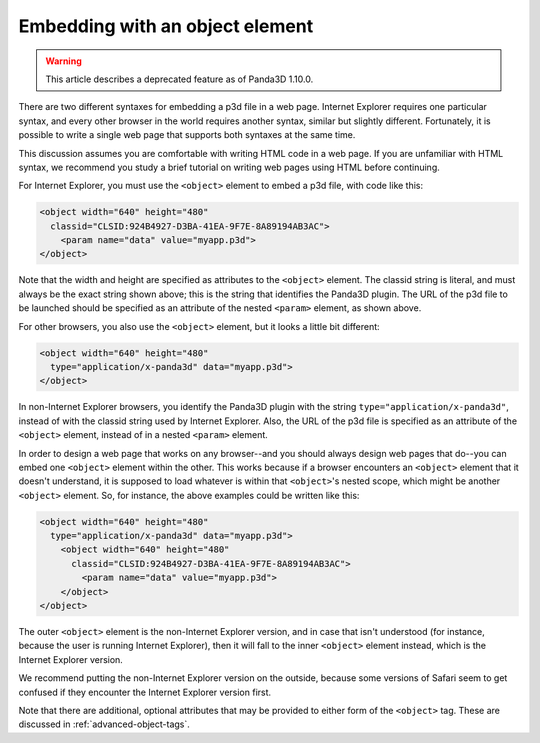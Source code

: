.. _embedding-with-an-object-element:

Embedding with an object element
================================

.. warning::

   This article describes a deprecated feature as of Panda3D 1.10.0.

There are two different syntaxes for embedding a p3d file in a web page.
Internet Explorer requires one particular syntax, and every other browser in
the world requires another syntax, similar but slightly different.
Fortunately, it is possible to write a single web page that supports both
syntaxes at the same time.

This discussion assumes you are comfortable with writing HTML code in a web
page. If you are unfamiliar with HTML syntax, we recommend you study a brief
tutorial on writing web pages using HTML before continuing.

For Internet Explorer, you must use the
``<object>`` element to embed a p3d
file, with code like this:

.. code-block:: html

   <object width="640" height="480"
     classid="CLSID:924B4927-D3BA-41EA-9F7E-8A89194AB3AC">
       <param name="data" value="myapp.p3d">
   </object>

Note that the width and height are specified as attributes to the
``<object>`` element. The classid
string is literal, and must always be the exact string shown above; this is
the string that identifies the Panda3D plugin. The URL of the p3d file to be
launched should be specified as an attribute of the nested
``<param>`` element, as shown
above.

For other browsers, you also use the
``<object>`` element, but it looks a
little bit different:

.. code-block:: html

   <object width="640" height="480"
     type="application/x-panda3d" data="myapp.p3d">
   </object>

In non-Internet Explorer browsers, you identify the Panda3D plugin with the
string ``type="application/x-panda3d"``, instead of with
the classid string used by Internet Explorer. Also, the URL of the p3d file is
specified as an attribute of the
``<object>`` element, instead of in
a nested ``<param>`` element.

In order to design a web page that works on any browser--and you should always
design web pages that do--you can embed one
``<object>`` element within the
other. This works because if a browser encounters an
``<object>`` element that it doesn't
understand, it is supposed to load whatever is within that
``<object>``'s nested scope, which
might be another ``<object>``
element. So, for instance, the above examples could be written like this:

.. code-block:: html

   <object width="640" height="480"
     type="application/x-panda3d" data="myapp.p3d">
       <object width="640" height="480"
         classid="CLSID:924B4927-D3BA-41EA-9F7E-8A89194AB3AC">
           <param name="data" value="myapp.p3d">
       </object>
   </object>

The outer ``<object>`` element is
the non-Internet Explorer version, and in case that isn't understood (for
instance, because the user is running Internet Explorer), then it will fall to
the inner ``<object>`` element
instead, which is the Internet Explorer version.

We recommend putting the non-Internet Explorer version on the outside, because
some versions of Safari seem to get confused if they encounter the Internet
Explorer version first.

Note that there are additional, optional attributes that may be provided to
either form of the ``<object>`` tag.
These are discussed in :ref:`advanced-object-tags`.
